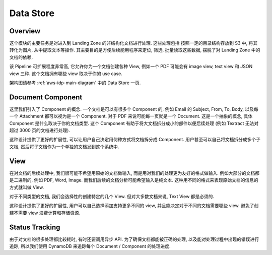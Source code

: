 Data Store
==============================================================================


Overview
------------------------------------------------------------------------------
这个模块的主要任务是对进入到 Landing Zone 的非结构化文档进行处理. 这些处理包括 按照一定的目录结构存放到 S3 中, 将其转化为图片, 从中提取文本等操作. 其主要目的是方便后续能用程序来定位, 筛选, 批量读取这些数据, 摆脱了对 Landing Zone 中的文档的依赖.

该 Pipeline 可扩展程度非常高, 它允许你为一个文档创建各种 View, 例如一个 PDF 可能会有 image view, text view 和 JSON view 三种. 这个文档拥有哪些 view 取决于你的 use case.

架构图请参考 :ref:`aws-idp-main-diagram` 中的 Data Store 一页.


Document Component
------------------------------------------------------------------------------
这里我们引入了 Component 的概念. 一个文档是可以有很多个 Component 的, 例如 Email 的 Subject, From, To, Body, 以及每一个 Attachment 都可以视为是一个 Component. 对于 PDF 来说可能每一页就是一个 Document. 这是一个抽象的概念, 具体 Component 是什么取决于你的文档类型. 这个 Component 有助于将大文档拆分成小的部件以便后续处理 (例如 Textract 无法对超过 3000 页的文档进行处理).

这种设计提供了更好的扩展性, 可以让用户自己决定用何种方式将文档拆分成 Component. 用户甚至可以自己将文档拆分成多个子文档, 然后将子文档作为一个单独的文档发到这个系统中.


View
------------------------------------------------------------------------------
在对文档的后续处理中, 我们很可能不希望用原始的文档做输入, 而是用对我们的处理更为友好的格式做输入. 例如大部分的文档都是二进制的, 例如 PDF, Word, Image. 而我们后续的文档分析可能希望输入是纯文本. 这种用不同的格式来表现原始文档的信息的方式就叫做 View.

对于不同类型的文档, 我们会选择性的创建特定的几个 View. 但对大多数文档来说, Text View 都是必须的.

这种设计提供了更好的扩展性, 用户可以自己选择添加支持更多不同的 view, 并且能决定对于不同的文档需要哪些 view. 避免了创建不需要 view 浪费计算和存储资源.


Status Tracking
------------------------------------------------------------------------------
由于对文档的很多处理都比较耗时, 有时还要调用异步 API. 为了确保文档都能被正确的处理, 以及能对处理过程中出现的错误进行追踪, 所以我们使用 DynamoDB 来追踪每个 Document / Component 的处理进度.
